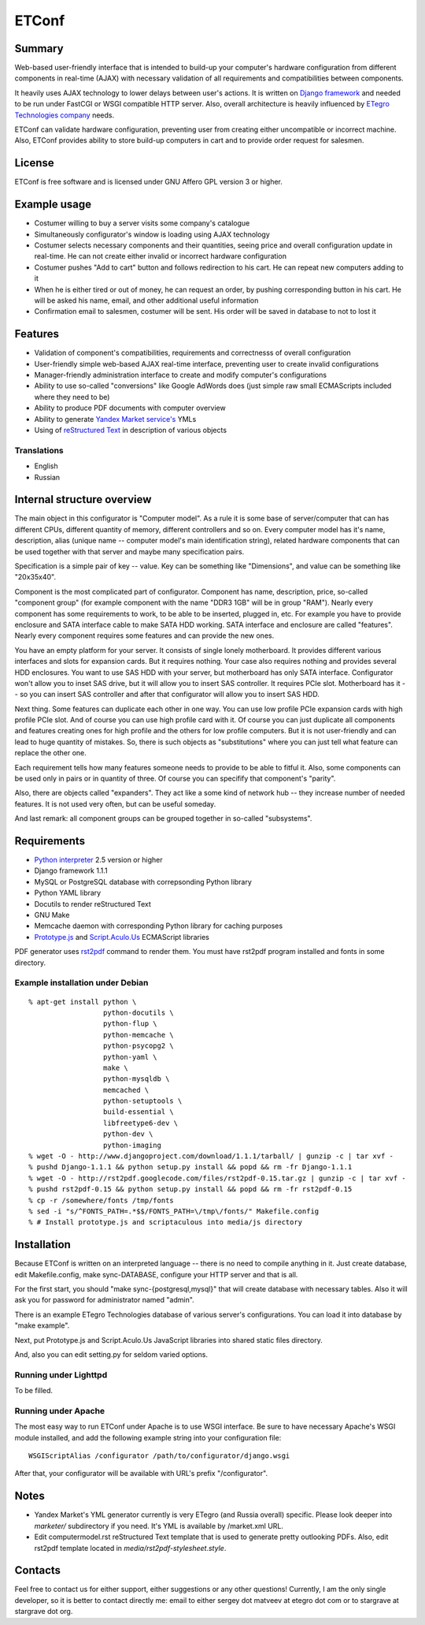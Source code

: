 ======
ETConf
======
                                    
Summary
=======
Web-based user-friendly interface that is intended to build-up
your computer's hardware configuration from different components in
real-time (AJAX) with necessary validation of all requirements and
compatibilities between components.

It heavily uses AJAX technology to lower delays between user's
actions. It is written on `Django framework`_ and needed to be
run under FastCGI or WSGI compatible HTTP server. Also, overall
architecture is heavily influenced by `ETegro Technologies company`_
needs.

ETConf can validate hardware configuration, preventing user from
creating either uncompatible or incorrect machine. Also, ETConf
provides ability to store build-up computers in cart and to provide
order request for salesmen.

License
=======
ETConf is free software and is licensed under GNU Affero GPL version 3
or higher.

Example usage
=============
* Costumer willing to buy a server visits some company's catalogue
* Simultaneously configurator's window is loading using AJAX technology
* Costumer selects necessary components and their quantities, seeing
  price and overall configuration update in real-time. He can not create
  either invalid or incorrect hardware configuration
* Costumer pushes "Add to cart" button and follows redirection to his
  cart. He can repeat new computers adding to it
* When he is either tired or out of money, he can request an order, by
  pushing corresponding button in his cart. He will be asked his name,
  email, and other additional useful information
* Confirmation email to salesmen, costumer will be sent. His order will
  be saved in database to not to lost it

Features
========
* Validation of component's compatibilities, requirements and
  correctnesss of overall configuration
* User-friendly simple web-based AJAX real-time interface, preventing
  user to create invalid configurations
* Manager-friendly administration interface to create and modify
  computer's configurations
* Ability to use so-called "conversions" like Google AdWords does (just
  simple raw small ECMAScripts included where they need to be)
* Ability to produce PDF documents with computer overview
* Ability to generate `Yandex Market service's`_ YMLs
* Using of `reStructured Text`_ in description of various objects

Translations
------------
* English
* Russian

Internal structure overview
===========================
The main object in this configurator is "Computer model". As a rule it
is some base of server/computer that can has different CPUs, different
quantity of memory, different controllers and so on. Every computer
model has it's name, description, alias (unique name -- computer model's
main identification string), related hardware components that can be
used together with that server and maybe many specification pairs.

Specification is a simple pair of key -- value. Key can be something
like "Dimensions", and value can be something like "20x35x40".

Component is the most complicated part of configurator. Component has
name, description, price, so-called "component group" (for example
component with the name "DDR3 1GB" will be in group "RAM"). Nearly every
component has some requirements to work, to be able to be inserted,
plugged in, etc. For example you have to provide enclosure and SATA
interface cable to make SATA HDD working. SATA interface and enclosure
are called "features". Nearly every component requires some features and
can provide the new ones.

You have an empty platform for your server. It consists of single lonely
motherboard. It provides different various interfaces and slots for
expansion cards. But it requires nothing. Your case also requires
nothing and provides several HDD enclosures. You want to use SAS HDD
with your server, but motherboard has only SATA interface. Configurator
won't allow you to inset SAS drive, but it will allow you to insert SAS
controller. It requires PCIe slot. Motherboard has it -- so you can
insert SAS controller and after that configurator will allow you to
insert SAS HDD.

Next thing. Some features can duplicate each other in one way. You can
use low profile PCIe expansion cards with high profile PCIe slot. And of
course you can use high profile card with it. Of course you can just
duplicate all components and features creating ones for high profile and
the others for low profile computers. But it is not user-friendly and
can lead to huge quantity of mistakes. So, there is such objects as
"substitutions" where you can just tell what feature can replace the
other one.

Each requirement tells how many features someone needs to provide to be
able to fitful it. Also, some components can be used only in pairs or in
quantity of three. Of course you can specifify that component's
"parity".

Also, there are objects called "expanders". They act like a some kind of
network hub -- they increase number of needed features. It is not used
very often, but can be useful someday.

And last remark: all component groups can be grouped together in
so-called "subsystems".

Requirements
============
* `Python interpreter`_ 2.5 version or higher
* Django framework 1.1.1
* MySQL or PostgreSQL database with correpsonding Python library
* Python YAML library
* Docutils to render reStructured Text
* GNU Make
* Memcache daemon with corresponding Python library for caching purposes
* Prototype.js_ and Script.Aculo.Us_ ECMAScript libraries

PDF generator uses rst2pdf_ command to render them. You must have rst2pdf
program installed and fonts in some directory.

Example installation under Debian
---------------------------------

::

  % apt-get install python \
                    python-docutils \
                    python-flup \
                    python-memcache \
                    python-psycopg2 \
                    python-yaml \
                    make \
                    python-mysqldb \
                    memcached \
                    python-setuptools \
                    build-essential \
                    libfreetype6-dev \
                    python-dev \
                    python-imaging
  % wget -O - http://www.djangoproject.com/download/1.1.1/tarball/ | gunzip -c | tar xvf -
  % pushd Django-1.1.1 && python setup.py install && popd && rm -fr Django-1.1.1
  % wget -O - http://rst2pdf.googlecode.com/files/rst2pdf-0.15.tar.gz | gunzip -c | tar xvf -
  % pushd rst2pdf-0.15 && python setup.py install && popd && rm -fr rst2pdf-0.15
  % cp -r /somewhere/fonts /tmp/fonts
  % sed -i "s/^FONTS_PATH=.*$$/FONTS_PATH=\/tmp\/fonts/" Makefile.config
  % # Install prototype.js and scriptaculous into media/js directory

Installation
============
Because ETConf is written on an interpreted language -- there is no need
to compile anything in it. Just create database, edit Makefile.config,
make sync-DATABASE, configure your HTTP server and that is all.

For the first start, you should "make sync-{postgresql,mysql}" that
will create database with necessary tables. Also it will ask you for
password for administrator named "admin".

There is an example ETegro Technologies database of various server's
configurations. You can load it into database by "make example".

Next, put Prototype.js and Script.Aculo.Us JavaScript libraries into
shared static files directory.

And, also you can edit setting.py for seldom varied options.

Running under Lighttpd
----------------------
To be filled.

Running under Apache
--------------------
The most easy way to run ETConf under Apache is to use WSGI interface.
Be sure to have necessary Apache's WSGI module installed, and add the
following example string into your configuration file:

::

  WSGIScriptAlias /configurator /path/to/configurator/django.wsgi

After that, your configurator will be available with URL's prefix
"/configurator".

Notes
=====
* Yandex Market's YML generator currently is very ETegro (and Russia
  overall) specific. Please look deeper into *marketer/* subdirectory
  if you need.  It's YML is available by /market.xml URL.
* Edit computermodel.rst reStructured Text template that is used to
  generate pretty outlooking PDFs. Also, edit rst2pdf template located
  in *media/rst2pdf-stylesheet.style*.

Contacts
========
Feel free to contact us for either support, either suggestions or any
other questions! Currently, I am the only single developer, so it is
better to contact directly me: email to either sergey dot matveev at
etegro dot com or to stargrave at stargrave dot org.

.. _Django framework: http://www.djangoproject.com/
.. _ETegro Technologies company: http://www.etegro.com/
.. _Yandex Market service's: http://market.yandex.ru/
.. _reStructured Text: http://docutils.sourceforge.net/rst.html
.. _Python interpreter: http://www.python.org/
.. _rst2pdf: http://code.google.com/p/rst2pdf/
.. _Prototype.js: http://www.prototypejs.org/
.. _Script.Aculo.Us: http://script.aculo.us/

